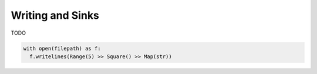 Writing and Sinks
=================

TODO

.. code::

  with open(filepath) as f:
    f.writelines(Range(5) >> Square() >> Map(str))

